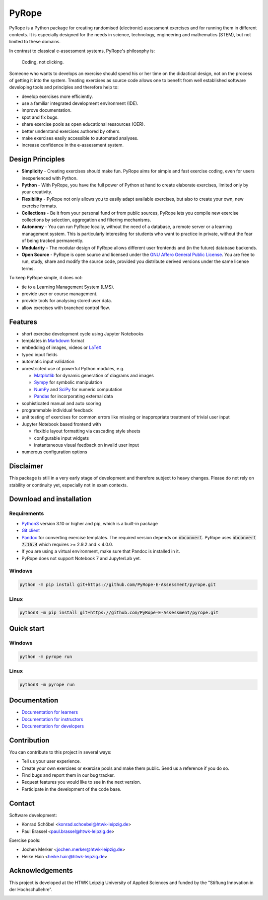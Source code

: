 ======
PyRope
======

PyRope is a Python package for creating randomised (electronic) assessment
exercises and for running them in different contexts. It is especially
designed for the needs in science, technology, engineering and mathematics
(STEM), but not limited to these domains.

In contrast to classical e-assessment systems, PyRope's philosophy is:

  Coding, not clicking.

Someone who wants to develops an exercise should spend his or her time on the
didactical design, not on the process of getting it into the system. Treating
exercises as source code allows one to benefit from well established software
developing tools and principles and therefore help to:

* develop exercises more efficiently.
* use a familiar integrated development environment (IDE).
* improve documentation.
* spot and fix bugs.
* share exercise pools as open educational ressources (OER).
* better understand exercises authored by others.
* make exercises easily accessible to automated analyses.
* increase confidence in the e-assessment system.


Design Principles
=================

* **Simplicity** - Creating exercises should make fun. PyRope aims for simple
  and fast exercise coding, even for users inexperienced with Python.
* **Python** - With PyRope, you have the full power of Python at hand to
  create elaborate exercises, limited only by your creativity.
* **Flexibility** - PyRope not only allows you to easily adapt available
  exercises, but also to create your own, new exercise formats.
* **Collections** - Be it from your personal fund or from public sources,
  PyRope lets you compile new exercise collections by selection, aggregation
  and filtering mechanisms.
* **Autonomy** - You can run PyRope locally, without the need of a database, a
  remote server or a learning management system. This is particularly
  interesting for students who want to practice in private, without the fear
  of being tracked permanently.
* **Modularity** - The modular design of PyRope allows different user
  frontends and (in the future) database backends.
* **Open Source** - PyRope is open source and licensed under the `GNU Affero
  General Public License <https://www.gnu.org/licenses/agpl-3.0.en.html>`_.
  You are free to run, study, share and modify the source code, provided you
  distribute derived versions under the same license terms.

To keep PyRope simple, it does not:

* tie to a Learning Management System (LMS).
* provide user or course management.
* provide tools for analysing stored user data.
* allow exercises with branched control flow.


Features
========

* short exercise development cycle using Jupyter Notebooks
* templates in `Markdown <https://www.markdownguide.org/>`_ format
* embedding of images, videos or `LaTeX <https://www.latex-project.org/>`_
* typed input fields
* automatic input validation
* unrestricted use of powerful Python modules, e.g.

  * `Matplotlib <https://matplotlib.org/>`_ for dynamic generation of diagrams
    and images
  * `Sympy <http://sympy.org/>`_ for symbolic manipulation
  * `NumPy <https://numpy.org/>`_ and `SciPy <https://scipy.org/>`_ for numeric
    computation
  * `Pandas <https://pandas.pydata.org/>`_ for incorporating external data

* sophisticated manual and auto scoring
* programmable individual feedback
* unit testing of exercises for common errors like missing or inappropriate
  treatment of trivial user input
* Jupyter Notebook based frontend with

  * flexible layout formatting via cascading style sheets
  * configurable input widgets
  * instantaneous visual feedback on invalid user input

* numerous configuration options


Disclaimer
==========

This package is still in a very early stage of development and therefore
subject to heavy changes.  Please do not rely on stability or continuity yet,
especially not in exam contexts.


Download and installation
=========================

Requirements
------------

* `Python3 <https://www.python.org/downloads>`_ version 3.10 or higher and pip,
  which is a built-in package
* `Git client <https://git-scm.com/downloads>`_
* `Pandoc <https://pandoc.org/installing.html>`_ for converting exercise
  templates. The required version depends on :code:`nbconvert`. PyRope uses
  :code:`nbconvert 7.16.4` which requires >= 2.9.2 and < 4.0.0.
* If you are using a virtual environment, make sure that Pandoc is installed
  in it.
* PyRope does not support Notebook 7 and JupyterLab yet.

Windows
-------

.. code-block:: sh

  python -m pip install git+https://github.com/PyRope-E-Assessment/pyrope.git

Linux
-----

.. code-block:: sh

  python3 -m pip install git+https://github.com/PyRope-E-Assessment/pyrope.git

Quick start
===========

Windows
-------

.. code-block:: sh

  python -m pyrope run

Linux
-----

.. code-block:: sh

  python3 -m pyrope run

Documentation
=============

* `Documentation for learners <docs/doc-learners.rst>`_
* `Documentation for instructors <docs/doc-instructors.rst>`_
* `Documentation for developers <docs/doc-developers.rst>`_


Contribution
============

You can contribute to this project in several ways:

* Tell us your user experience.
* Create your own exercises or exercise pools and make them public.  Send us a
  reference if you do so.
* Find bugs and report them in our bug tracker.
* Request features you would like to see in the next version.
* Participate in the development of the code base.


Contact
=======

Software development:

* Konrad Schöbel <konrad.schoebel@htwk-leipzig.de>
* Paul Brassel <paul.brassel@htwk-leipzig.de>

Exercise pools:

* Jochen Merker <jochen.merker@htwk-leipzig.de>
* Heike Hain <heike.hain@htwk-leipzig.de>


Acknowledgements
================

This project is developed at the HTWK Leipzig University of Applied Sciences
and funded by the "Stiftung Innovation in der Hochschullehre".

.. image:: docs/Logo_Stiftung_Hochschullehre_pos.jpg
  :alt: logo Stiftung Hochschullehre
